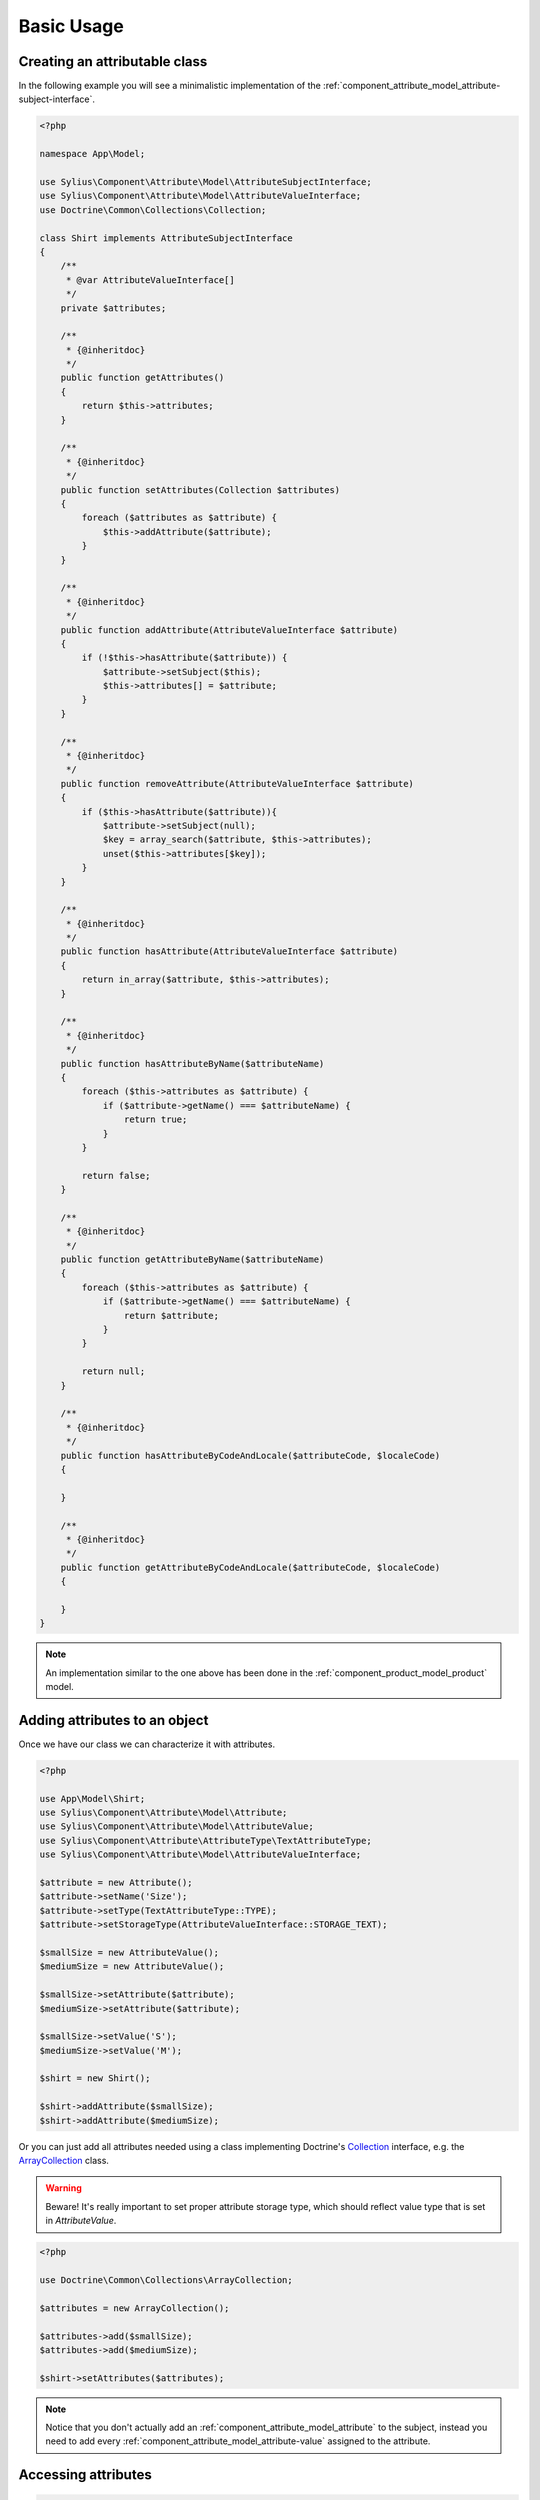 Basic Usage
===========

Creating an attributable class
------------------------------

In the following example you will see a minimalistic implementation
of the :ref:`component_attribute_model_attribute-subject-interface`.

.. code-block:: php

   <?php

   namespace App\Model;

   use Sylius\Component\Attribute\Model\AttributeSubjectInterface;
   use Sylius\Component\Attribute\Model\AttributeValueInterface;
   use Doctrine\Common\Collections\Collection;

   class Shirt implements AttributeSubjectInterface
   {
       /**
        * @var AttributeValueInterface[]
        */
       private $attributes;

       /**
        * {@inheritdoc}
        */
       public function getAttributes()
       {
           return $this->attributes;
       }

       /**
        * {@inheritdoc}
        */
       public function setAttributes(Collection $attributes)
       {
           foreach ($attributes as $attribute) {
               $this->addAttribute($attribute);
           }
       }

       /**
        * {@inheritdoc}
        */
       public function addAttribute(AttributeValueInterface $attribute)
       {
           if (!$this->hasAttribute($attribute)) {
               $attribute->setSubject($this);
               $this->attributes[] = $attribute;
           }
       }

       /**
        * {@inheritdoc}
        */
       public function removeAttribute(AttributeValueInterface $attribute)
       {
           if ($this->hasAttribute($attribute)){
               $attribute->setSubject(null);
               $key = array_search($attribute, $this->attributes);
               unset($this->attributes[$key]);
           }
       }

       /**
        * {@inheritdoc}
        */
       public function hasAttribute(AttributeValueInterface $attribute)
       {
           return in_array($attribute, $this->attributes);
       }

       /**
        * {@inheritdoc}
        */
       public function hasAttributeByName($attributeName)
       {
           foreach ($this->attributes as $attribute) {
               if ($attribute->getName() === $attributeName) {
                   return true;
               }
           }

           return false;
       }

       /**
        * {@inheritdoc}
        */
       public function getAttributeByName($attributeName)
       {
           foreach ($this->attributes as $attribute) {
               if ($attribute->getName() === $attributeName) {
                   return $attribute;
               }
           }

           return null;
       }
       
       /**
        * {@inheritdoc}
        */
       public function hasAttributeByCodeAndLocale($attributeCode, $localeCode)
       {
   
       }

       /**
        * {@inheritdoc}
        */
       public function getAttributeByCodeAndLocale($attributeCode, $localeCode)
       {
   
       }
   }

.. note::
   An implementation similar to the one above has been done in the :ref:`component_product_model_product` model.

Adding attributes to an object
------------------------------

Once we have our class we can characterize it with attributes.

.. code-block:: php

   <?php

   use App\Model\Shirt;
   use Sylius\Component\Attribute\Model\Attribute;
   use Sylius\Component\Attribute\Model\AttributeValue;
   use Sylius\Component\Attribute\AttributeType\TextAttributeType;
   use Sylius\Component\Attribute\Model\AttributeValueInterface;

   $attribute = new Attribute();
   $attribute->setName('Size');
   $attribute->setType(TextAttributeType::TYPE);
   $attribute->setStorageType(AttributeValueInterface::STORAGE_TEXT);

   $smallSize = new AttributeValue();
   $mediumSize = new AttributeValue();
   
   $smallSize->setAttribute($attribute);
   $mediumSize->setAttribute($attribute);

   $smallSize->setValue('S');
   $mediumSize->setValue('M');

   $shirt = new Shirt();

   $shirt->addAttribute($smallSize);
   $shirt->addAttribute($mediumSize);

Or you can just add all attributes needed using a class implementing
Doctrine's `Collection`_ interface, e.g. the `ArrayCollection`_ class.

.. _Collection: http://www.doctrine-project.org/api/common/2.2/class-Doctrine.Common.Collections.Collection.html
.. _ArrayCollection: http://www.doctrine-project.org/api/common/2.2/class-Doctrine.Common.Collections.ArrayCollection.html

.. warning::
   Beware! It's really important to set proper attribute storage type, which should reflect value type that is set in `AttributeValue`.

.. code-block:: php

   <?php

   use Doctrine\Common\Collections\ArrayCollection;

   $attributes = new ArrayCollection();

   $attributes->add($smallSize);
   $attributes->add($mediumSize);

   $shirt->setAttributes($attributes);

.. note::
   Notice that you don't actually add an :ref:`component_attribute_model_attribute` to the subject,
   instead you need to add every :ref:`component_attribute_model_attribute-value` assigned to the attribute.

Accessing attributes
--------------------

.. code-block:: php

   <?php

   $shirt->getAttributes(); // returns an array containing all set attributes

   $shirt->hasAttribute($smallSize); // returns true
   $shirt->hasAttribute($hugeSize); // returns false

Accessing attributes by name
----------------------------

.. code-block:: php

   <?php

   $shirt->hasAttributeByName('Size'); // returns true

   $shirt->getAttributeByName('Size'); // returns $smallSize

Removing an attribute
---------------------

.. code-block:: php

   <?php

   $shirt->hasAttribute($smallSize); // returns true

   $shirt->removeAttribute($smallSize);

   $shirt->hasAttribute($smallSize); // now returns false

